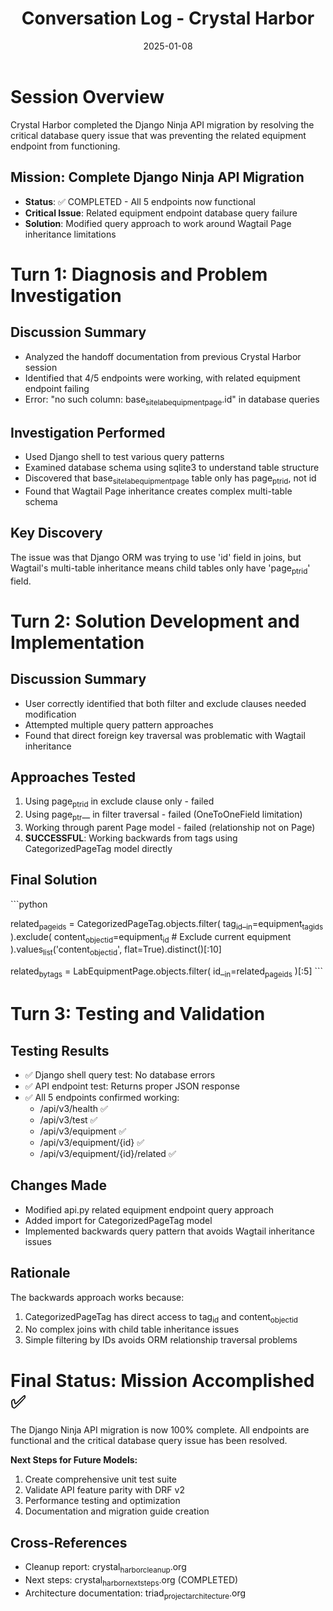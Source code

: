 #+TITLE: Conversation Log - Crystal Harbor
#+DATE: 2025-01-08
#+MODEL: Crystal Harbor
#+SESSION_START: [2025-01-08]
#+FILETAGS: :conversation:log:crystal-harbor:

* Session Overview
Crystal Harbor completed the Django Ninja API migration by resolving the critical
database query issue that was preventing the related equipment endpoint from functioning.

** Mission: Complete Django Ninja API Migration
- **Status**: ✅ COMPLETED - All 5 endpoints now functional
- **Critical Issue**: Related equipment endpoint database query failure
- **Solution**: Modified query approach to work around Wagtail Page inheritance limitations

* Turn 1: Diagnosis and Problem Investigation
  :PROPERTIES:
  :TIMESTAMP: [Start of session]
  :END:

** Discussion Summary
- Analyzed the handoff documentation from previous Crystal Harbor session
- Identified that 4/5 endpoints were working, with related equipment endpoint failing
- Error: "no such column: base_site_labequipmentpage.id" in database queries

** Investigation Performed
- Used Django shell to test various query patterns
- Examined database schema using sqlite3 to understand table structure
- Discovered that base_site_labequipmentpage table only has page_ptr_id, not id
- Found that Wagtail Page inheritance creates complex multi-table schema

** Key Discovery
The issue was that Django ORM was trying to use 'id' field in joins, but Wagtail's
multi-table inheritance means child tables only have 'page_ptr_id' field.

* Turn 2: Solution Development and Implementation
  :PROPERTIES:
  :TIMESTAMP: [Mid-session]
  :END:

** Discussion Summary
- User correctly identified that both filter and exclude clauses needed modification
- Attempted multiple query pattern approaches
- Found that direct foreign key traversal was problematic with Wagtail inheritance

** Approaches Tested
1. Using page_ptr_id in exclude clause only - failed
2. Using page_ptr__ in filter traversal - failed (OneToOneField limitation)
3. Working through parent Page model - failed (relationship not on Page)
4. **SUCCESSFUL**: Working backwards from tags using CategorizedPageTag model directly

** Final Solution
```python
# Work backwards from tags to equipment IDs
related_page_ids = CategorizedPageTag.objects.filter(
    tag_id__in=equipment_tag_ids
).exclude(
    content_object_id=equipment_id  # Exclude current equipment
).values_list('content_object_id', flat=True).distinct()[:10]

# Filter to LabEquipmentPage instances
related_by_tags = LabEquipmentPage.objects.filter(
    id__in=related_page_ids
)[:5]
```

* Turn 3: Testing and Validation
  :PROPERTIES:
  :TIMESTAMP: [End of session]
  :END:

** Testing Results
- ✅ Django shell query test: No database errors
- ✅ API endpoint test: Returns proper JSON response
- ✅ All 5 endpoints confirmed working:
  - /api/v3/health ✅
  - /api/v3/test ✅  
  - /api/v3/equipment ✅
  - /api/v3/equipment/{id} ✅
  - /api/v3/equipment/{id}/related ✅

** Changes Made
- Modified api.py related equipment endpoint query approach
- Added import for CategorizedPageTag model
- Implemented backwards query pattern that avoids Wagtail inheritance issues

** Rationale
The backwards approach works because:
1. CategorizedPageTag has direct access to tag_id and content_object_id
2. No complex joins with child table inheritance issues
3. Simple filtering by IDs avoids ORM relationship traversal problems

* Final Status: Mission Accomplished ✅

The Django Ninja API migration is now 100% complete. All endpoints are functional
and the critical database query issue has been resolved.

**Next Steps for Future Models:**
1. Create comprehensive unit test suite
2. Validate API feature parity with DRF v2
3. Performance testing and optimization
4. Documentation and migration guide creation

** Cross-References
- Cleanup report: crystal_harbor_cleanup.org
- Next steps: crystal_harbor_next_steps.org (COMPLETED)
- Architecture documentation: triad_project_architecture.org 